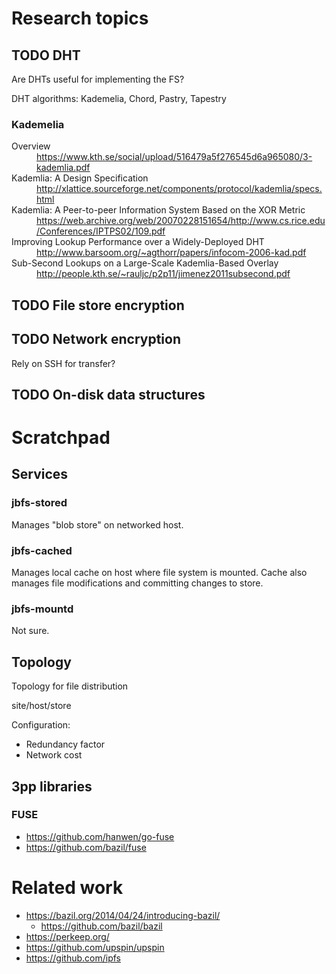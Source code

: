 * Research topics
** TODO DHT
Are DHTs useful for implementing the FS?

DHT algorithms: Kademelia, Chord, Pastry, Tapestry

*** Kademelia
- Overview :: https://www.kth.se/social/upload/516479a5f276545d6a965080/3-kademlia.pdf
- Kademlia: A Design Specification :: http://xlattice.sourceforge.net/components/protocol/kademlia/specs.html
- Kademlia: A Peer-to-peer Information System Based on the XOR Metric :: https://web.archive.org/web/20070228151654/http://www.cs.rice.edu/Conferences/IPTPS02/109.pdf
- Improving Lookup Performance over a Widely-Deployed DHT :: http://www.barsoom.org/~agthorr/papers/infocom-2006-kad.pdf
- Sub-Second Lookups on a Large-Scale Kademlia-Based Overlay :: http://people.kth.se/~rauljc/p2p11/jimenez2011subsecond.pdf

** TODO File store encryption
** TODO Network encryption
Rely on SSH for transfer?
** TODO On-disk data structures

* Scratchpad
** Services
*** jbfs-stored
Manages "blob store" on networked host.
*** jbfs-cached
Manages local cache on host where file system is mounted.
Cache also manages file modifications and committing changes to store.
*** jbfs-mountd
Not sure.

** Topology
Topology for file distribution

site/host/store

Configuration:
- Redundancy factor
- Network cost

** 3pp libraries
*** FUSE
- https://github.com/hanwen/go-fuse
- https://github.com/bazil/fuse

* Related work
- https://bazil.org/2014/04/24/introducing-bazil/
  + https://github.com/bazil/bazil
- https://perkeep.org/
- https://github.com/upspin/upspin
- https://github.com/ipfs
